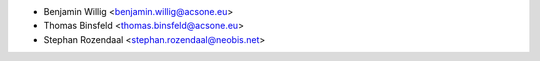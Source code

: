 * Benjamin Willig <benjamin.willig@acsone.eu>
* Thomas Binsfeld <thomas.binsfeld@acsone.eu>
* Stephan Rozendaal <stephan.rozendaal@neobis.net>
